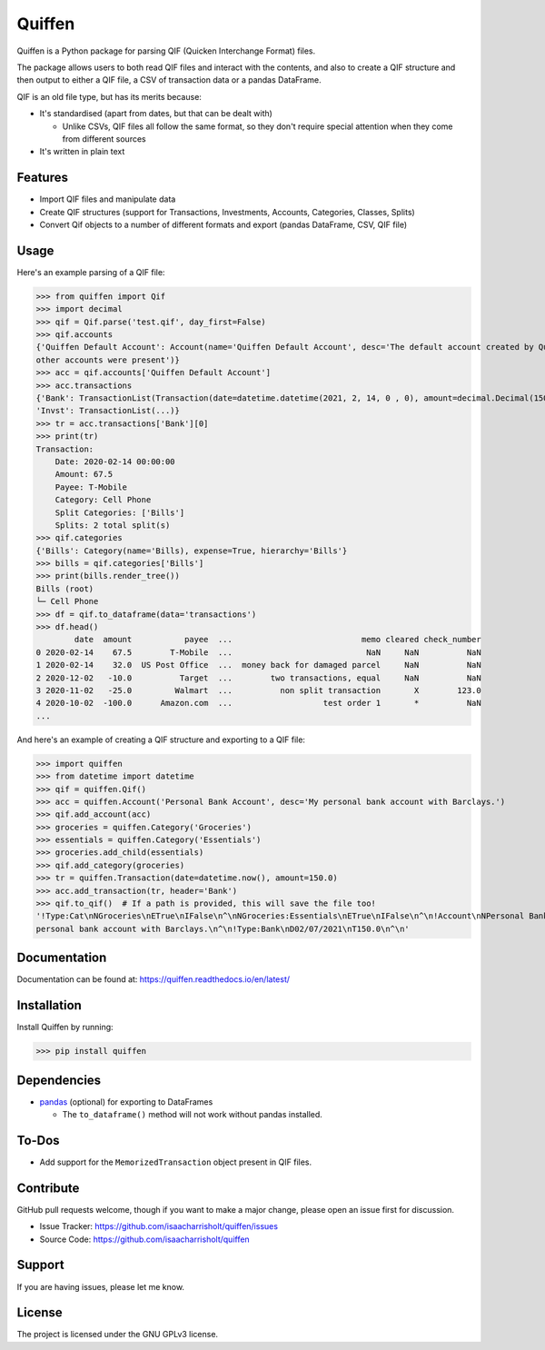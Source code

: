Quiffen
========

.. content

Quiffen is a Python package for parsing QIF (Quicken Interchange Format) files.

The package allows users to both read QIF files and interact with the contents, and also to create a QIF structure
and then output to either a QIF file, a CSV of transaction data or a pandas DataFrame.

QIF is an old file type, but has its merits because:

- It's standardised (apart from dates, but that can be dealt with)

  - Unlike CSVs, QIF files all follow the same format, so they don't require special attention when they come from
    different sources

- It's written in plain text

Features
--------

- Import QIF files and manipulate data
- Create QIF structures (support for Transactions, Investments, Accounts, Categories, Classes, Splits)
- Convert Qif objects to a number of different formats and export (pandas DataFrame, CSV, QIF file)

Usage
------

Here's an example parsing of a QIF file:

>>> from quiffen import Qif
>>> import decimal
>>> qif = Qif.parse('test.qif', day_first=False)
>>> qif.accounts
{'Quiffen Default Account': Account(name='Quiffen Default Account', desc='The default account created by Quiffen when no
other accounts were present')}
>>> acc = qif.accounts['Quiffen Default Account']
>>> acc.transactions
{'Bank': TransactionList(Transaction(date=datetime.datetime(2021, 2, 14, 0 , 0), amount=decimal.Decimal(150.0), ...), ...),
'Invst': TransactionList(...)}
>>> tr = acc.transactions['Bank'][0]
>>> print(tr)
Transaction:
    Date: 2020-02-14 00:00:00
    Amount: 67.5
    Payee: T-Mobile
    Category: Cell Phone
    Split Categories: ['Bills']
    Splits: 2 total split(s)
>>> qif.categories
{'Bills': Category(name='Bills), expense=True, hierarchy='Bills'}
>>> bills = qif.categories['Bills']
>>> print(bills.render_tree())
Bills (root)
└─ Cell Phone
>>> df = qif.to_dataframe(data='transactions')
>>> df.head()
        date  amount           payee  ...                           memo cleared check_number
0 2020-02-14    67.5        T-Mobile  ...                            NaN     NaN          NaN
1 2020-02-14    32.0  US Post Office  ...  money back for damaged parcel     NaN          NaN
2 2020-12-02   -10.0          Target  ...        two transactions, equal     NaN          NaN
3 2020-11-02   -25.0         Walmart  ...          non split transaction       X        123.0
4 2020-10-02  -100.0      Amazon.com  ...                   test order 1       *          NaN
...

And here's an example of creating a QIF structure and exporting to a QIF file:

>>> import quiffen
>>> from datetime import datetime
>>> qif = quiffen.Qif()
>>> acc = quiffen.Account('Personal Bank Account', desc='My personal bank account with Barclays.')
>>> qif.add_account(acc)
>>> groceries = quiffen.Category('Groceries')
>>> essentials = quiffen.Category('Essentials')
>>> groceries.add_child(essentials)
>>> qif.add_category(groceries)
>>> tr = quiffen.Transaction(date=datetime.now(), amount=150.0)
>>> acc.add_transaction(tr, header='Bank')
>>> qif.to_qif()  # If a path is provided, this will save the file too!
'!Type:Cat\nNGroceries\nETrue\nIFalse\n^\nNGroceries:Essentials\nETrue\nIFalse\n^\n!Account\nNPersonal Bank Account\nDMy
personal bank account with Barclays.\n^\n!Type:Bank\nD02/07/2021\nT150.0\n^\n'

Documentation
-------------

Documentation can be found at: https://quiffen.readthedocs.io/en/latest/

Installation
------------

Install Quiffen by running:

>>> pip install quiffen

Dependencies
------------

- `pandas <https://pypi.org/project/pandas/>`_ (optional) for exporting to DataFrames

  - The ``to_dataframe()`` method will not work without pandas installed.

To-Dos
------

- Add support for the ``MemorizedTransaction`` object present in QIF files.

Contribute
----------

GitHub pull requests welcome, though if you want to make a major change, please open an issue first for discussion.

- Issue Tracker: https://github.com/isaacharrisholt/quiffen/issues
- Source Code: https://github.com/isaacharrisholt/quiffen

Support
-------

If you are having issues, please let me know.

License
-------

The project is licensed under the GNU GPLv3 license.